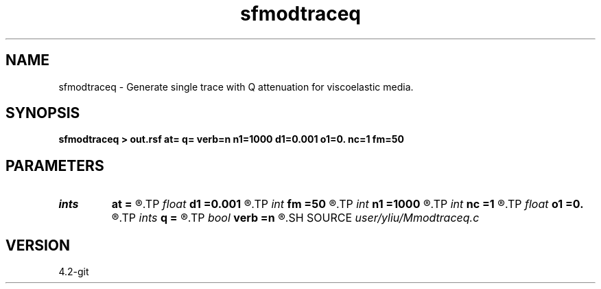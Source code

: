 .TH sfmodtraceq 1  "APRIL 2023" Madagascar "Madagascar Manuals"
.SH NAME
sfmodtraceq \- Generate single trace with Q attenuation for viscoelastic media. 
.SH SYNOPSIS
.B sfmodtraceq > out.rsf at= q= verb=n n1=1000 d1=0.001 o1=0. nc=1 fm=50
.SH PARAMETERS
.PD 0
.TP
.I ints   
.B at
.B =
.R  	(at=[at1,at2,...] layer quality factor)  [nc]
.TP
.I float  
.B d1
.B =0.001
.R  	sampling on time axis
.TP
.I int    
.B fm
.B =50
.R  	dominant frequency of Ricker wavelet
.TP
.I int    
.B n1
.B =1000
.R  	size of time axis
.TP
.I int    
.B nc
.B =1
.R  	number of layer
.TP
.I float  
.B o1
.B =0.
.R  	origin on time axis
.TP
.I ints   
.B q
.B =
.R  	(q=[q1,q2,...] layer quality factor)  [nc]
.TP
.I bool   
.B verb
.B =n
.R  [y/n]	basic parameters
.SH SOURCE
.I user/yliu/Mmodtraceq.c
.SH VERSION
4.2-git
